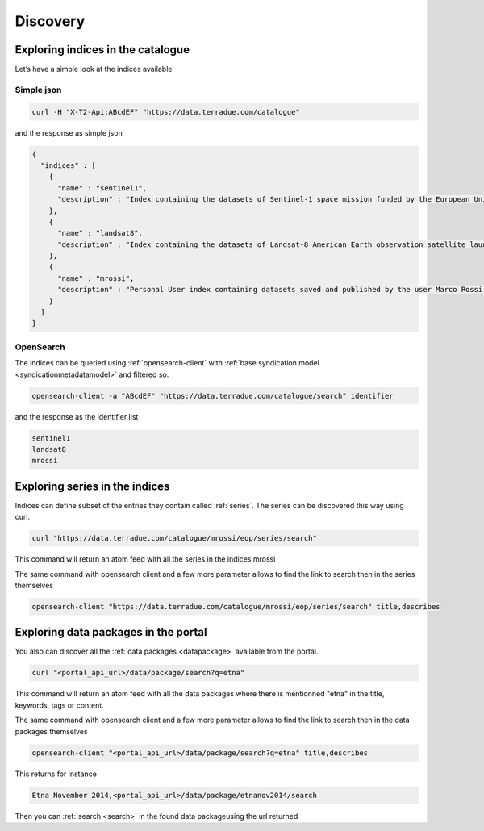 
Discovery
---------

Exploring indices in the catalogue
^^^^^^^^^^^^^^^^^^^^^^^^^^^^^^^^^^

Let’s have a simple look at the indices available

Simple json
'''''''''''

.. code-block:: console

  curl -H "X-T2-Api:ABcdEF" "https://data.terradue.com/catalogue"

and the response as simple json

.. code-block:: json

    {
      "indices" : [
        {
          "name" : "sentinel1",
          "description" : "Index containing the datasets of Sentinel-1 space mission funded by the European Union and carried out by the ESA within the Copernicus Programme."
        },
        {
          "name" : "landsat8",
          "description" : "Index containing the datasets of Landsat-8 American Earth observation satellite launched on February 11, 2013. It is the eighth satellite in the Landsat program"
        },
        {
          "name" : "mrossi",
          "description" : "Personal User index containing datasets saved and published by the user Marco Rossi."
        }
      ]
    }


OpenSearch
''''''''''

The indices can be queried using :ref:`opensearch-client` with :ref:`base syndication model <syndicationmetadatamodel>` and filtered so.

.. code-block:: console

  opensearch-client -a "ABcdEF" "https://data.terradue.com/catalogue/search" identifier

and the response as the identifier list

.. code-block:: console

  sentinel1
  landsat8
  mrossi


Exploring series in the indices
^^^^^^^^^^^^^^^^^^^^^^^^^^^^^^^

Indices can define subset of the entries they contain called :ref:`series`. The series can be discovered this way using curl.

.. code-block:: console

    curl "https://data.terradue.com/catalogue/mrossi/eop/series/search"

This command will return an atom feed with all the series in the indices mrossi


The same command with opensearch client and a few more parameter allows to find the link to search then in the series themselves

.. code-block:: console

    opensearch-client "https://data.terradue.com/catalogue/mrossi/eop/series/search" title,describes


Exploring data packages in the portal
^^^^^^^^^^^^^^^^^^^^^^^^^^^^^^^^^^^^^

You also can discover all the :ref:`data packages <datapackage>` available from the portal.

.. code-block:: console

    curl "<portal_api_url>/data/package/search?q=etna"


This command will return an atom feed with all the data packages where there is mentionned "etna" in the title, keywords, tags or content.


The same command with opensearch client and a few more parameter allows to find the link to search then in the data packages themselves

.. code-block:: console

    opensearch-client "<portal_api_url>/data/package/search?q=etna" title,describes


This returns for instance

.. code-block:: console

    Etna November 2014,<portal_api_url>/data/package/etnanov2014/search


Then you can :ref:`search <search>` in the found data packageusing the url returned







